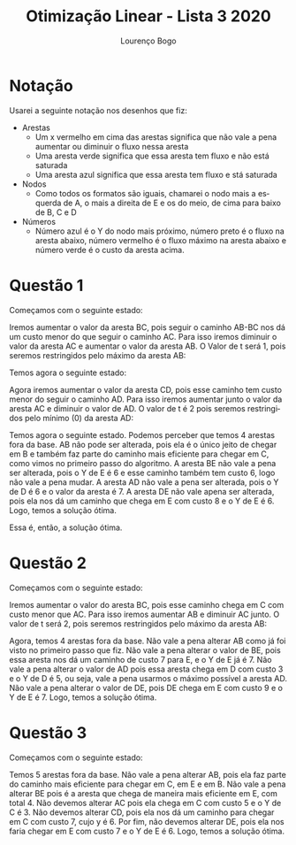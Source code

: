 #+TITLE: Otimização Linear - Lista 3 2020
#+AUTHOR: Lourenço Bogo

#+EMAIL: louhmmsb@usp.br
#+LANGUAGE: pt-br

#+LATEX_HEADER: \usepackage[hyperref, x11names]{xcolor}
#+LATEX_HEADER: \hypersetup{colorlinks = true, urlcolor = SteelBlue4, linkcolor = black}
#+LATEX_HEADER: \usepackage[AUTO]{babel}
#+LATEX_HEADER: \usepackage{geometry}
#+LATEX_HEADER: \geometry{verbose,a4paper,left=2cm,top=2cm,right=3cm,bottom=3cm}
#+latex_class_options: [11pt]

* Notação
Usarei a seguinte notação nos desenhos que fiz:
- Arestas
  - Um x vermelho em cima das arestas significa que não vale a pena aumentar ou diminuir o fluxo nessa aresta
  - Uma aresta verde significa que essa aresta tem fluxo e não está saturada
  - Uma aresta azul significa que essa aresta tem fluxo e stá saturada
- Nodos
  - Como todos os formatos são iguais, chamarei o nodo mais a esquerda de A, o mais a direita de E e os do meio, de cima para baixo de B, C e D
- Números
  - Número azul é o Y do nodo mais próximo, número preto é o fluxo na aresta abaixo, número vermelho é o fluxo máximo na aresta abaixo e número verde é o custo da aresta acima.

\newpage
* Questão 1
Começamos com o seguinte estado:
[[file:11.jpg]]

\newpage
Iremos aumentar o valor da aresta BC, pois seguir o caminho AB-BC nos dá um custo menor do que seguir o caminho AC. Para isso iremos diminuir o valor da aresta AC e aumentar o valor da aresta AB. O Valor de t será 1, pois seremos restringidos pelo máximo da aresta AB:
[[file:12.jpg]]

\newpage
Temos agora o seguinte estado:
[[file:13.jpg]]

\newpage
Agora iremos aumentar o valor da aresta CD, pois esse caminho tem custo menor do seguir o caminho AD. Para isso iremos aumentar junto o valor da aresta AC e diminuir o valor de AD. O valor de t é 2 pois seremos restringidos pelo mínimo (0) da aresta AD:
[[file:14.jpg]]

\newpage
Temos agora o seguinte estado. Podemos perceber que temos 4 arestas fora da base. AB não pode ser alterada, pois ela é o único jeito de chegar em B e também faz parte do caminho mais eficiente para chegar em C, como vimos no primeiro passo do algoritmo. A aresta BE não vale a pena ser alterada, pois o Y de E é 6 e esse caminho também tem custo 6, logo não vale a pena mudar. A aresta AD não vale a pena ser alterada, pois o Y de D é 6 e o valor da aresta é 7. A aresta DE não vale apena ser alterada, pois ela nos dá um caminho que chega em E com custo 8 e o Y de E é 6. Logo, temos a solução ótima.
[[file:15.jpg]]

Essa é, então, a solução ótima.

\newpage
* Questão 2
Começamos com o seguinte estado:
[[file:21.jpg]]

\newpage
Iremos aumentar o valor do aresta BC, pois esse caminho chega em C com custo menor que AC. Para isso iremos aumentar AB e diminuir AC junto. O valor de t será 2, pois seremos restringidos pelo máximo da aresta AB:
[[file:22.jpg]]

\newpage
Agora, temos 4 arestas fora da base. Não vale a pena alterar AB como já foi visto no primeiro passo que fiz. Não vale a pena alterar o valor de BE, pois essa aresta nos dá um caminho de custo 7 para E, e o Y de E já é 7. Não vale a pena alterar o valor de AD pois essa aresta chega em D com custo 3 e o Y de D é 5, ou seja, vale a pena usarmos o máximo possível a aresta AD. Não vale a pena alterar o valor de DE, pois DE chega em E com custo 9 e o Y de E é 7. Logo, temos a solução ótima.
[[file:23.jpg]]

\newpage
* Questão 3
Começamos com o seguinte estado:
[[file:31.jpg]]

Temos 5 arestas fora da base. Não vale a pena alterar AB, pois ela faz parte do caminho mais eficiente para chegar em C, em E e em B. Não vale a pena alterar BE pois é a aresta que chega de maneira mais eficiente em E, com total 4. Não devemos alterar AC pois ela chega em C com custo 5 e o Y de C é 3. Não devemos alterar CD, pois ela nos dá um caminho para chegar em C com custo 7, cujo y é 6. Por fim, não devemos alterar DE, pois ela nos faria chegar em E com custo 7 e o Y de E é 6. Logo, temos a solução ótima.